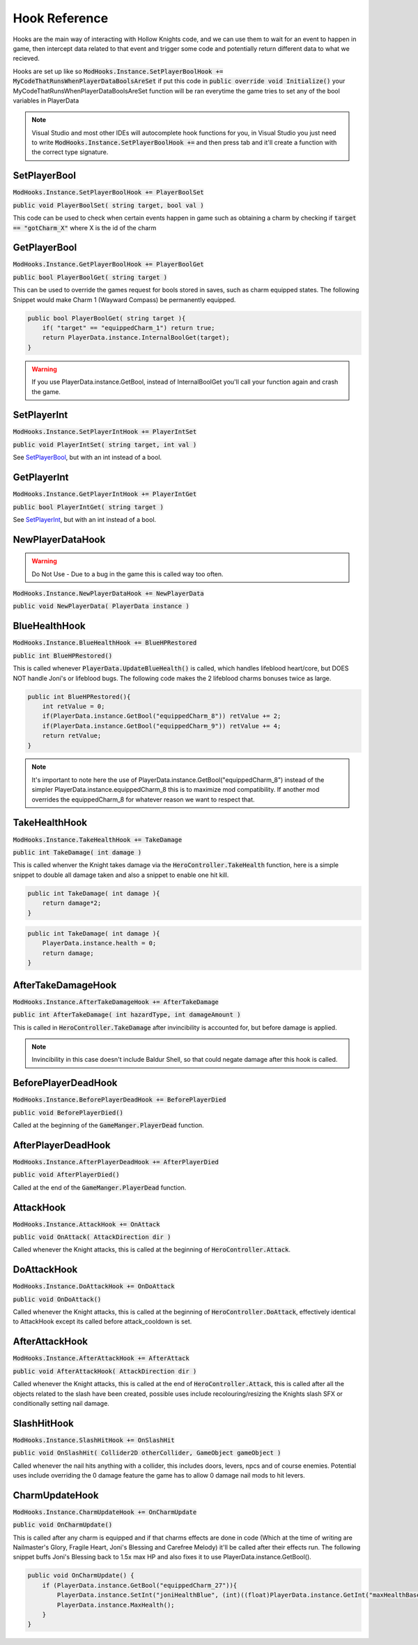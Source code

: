 Hook Reference
==============

Hooks are the main way of interacting with Hollow Knights code, and we can use them to wait for an event to happen in game, then intercept data related to that event and trigger some code and potentially return different data to what we recieved.

Hooks are set up like so :code:`ModHooks.Instance.SetPlayerBoolHook += MyCodeThatRunsWhenPlayerDataBoolsAreSet` if put this code in :code:`public override void Initialize()` your MyCodeThatRunsWhenPlayerDataBoolsAreSet function will be ran everytime the game tries to set any of the bool variables in PlayerData

.. note::
   Visual Studio and most other IDEs will autocomplete hook functions for you, in Visual Studio you just need to write :code:`ModHooks.Instance.SetPlayerBoolHook +=` and then press tab and it'll create a function with the correct type signature.

SetPlayerBool
^^^^^^^^^^^^^
:code:`ModHooks.Instance.SetPlayerBoolHook += PlayerBoolSet`

:code:`public void PlayerBoolSet( string target, bool val )`

This code can be used to check when certain events happen in game such as obtaining a charm by checking if :code:`target == "gotCharm_X"` where X is the id of the charm

GetPlayerBool
^^^^^^^^^^^^^
:code:`ModHooks.Instance.GetPlayerBoolHook += PlayerBoolGet`

:code:`public bool PlayerBoolGet( string target )`

This can be used to override the games request for bools stored in saves, such as charm equipped states. The following Snippet would make Charm 1 (Wayward Compass) be permanently equipped.

.. code-block:: c#

    public bool PlayerBoolGet( string target ){
        if( "target" == "equippedCharm_1") return true;
        return PlayerData.instance.InternalBoolGet(target);
    }

.. warning::
   If you use PlayerData.instance.GetBool, instead of InternalBoolGet you'll call your function again and crash the game.

SetPlayerInt
^^^^^^^^^^^^
:code:`ModHooks.Instance.SetPlayerIntHook += PlayerIntSet`

:code:`public void PlayerIntSet( string target, int val )`

See `SetPlayerBool`_, but with an int instead of a bool.

GetPlayerInt
^^^^^^^^^^^^
:code:`ModHooks.Instance.GetPlayerIntHook += PlayerIntGet`

:code:`public bool PlayerIntGet( string target )`

See `SetPlayerInt`_, but with an int instead of a bool.

NewPlayerDataHook
^^^^^^^^^^^^^^^^^

.. warning::
   Do Not Use - Due to a bug in the game this is called way too often.

:code:`ModHooks.Instance.NewPlayerDataHook += NewPlayerData`

:code:`public void NewPlayerData( PlayerData instance )`

BlueHealthHook
^^^^^^^^^^^^^^^^^

:code:`ModHooks.Instance.BlueHealthHook += BlueHPRestored`

:code:`public int BlueHPRestored()`

This is called whenever :code:`PlayerData.UpdateBlueHealth()` is called, which handles lifeblood heart/core, but DOES NOT handle Joni's or lifeblood bugs. The following code makes the 2 lifeblood charms bonuses twice as large.

.. code-block:: c#

    public int BlueHPRestored(){
        int retValue = 0;
        if(PlayerData.instance.GetBool("equippedCharm_8")) retValue += 2;
        if(PlayerData.instance.GetBool("equippedCharm_9")) retValue += 4;
        return retValue;
    }

.. note::
   It's important to note here the use of PlayerData.instance.GetBool("equippedCharm_8") instead of the simpler PlayerData.instance.equippedCharm_8 this is to maximize mod compatibility. If another mod overrides the equippedCharm_8 for whatever reason we want to respect that.

TakeHealthHook
^^^^^^^^^^^^^^

:code:`ModHooks.Instance.TakeHealthHook += TakeDamage`

:code:`public int TakeDamage( int damage )`

This is called whenver the Knight takes damage via the :code:`HeroController.TakeHealth` function, here is a simple snippet to double all damage taken and also a snippet to enable one hit kill.

.. code-block:: c#

    public int TakeDamage( int damage ){
        return damage*2;
    }

.. code-block:: c#

    public int TakeDamage( int damage ){
        PlayerData.instance.health = 0;
        return damage;
    }

AfterTakeDamageHook
^^^^^^^^^^^^^^^^^^^

:code:`ModHooks.Instance.AfterTakeDamageHook += AfterTakeDamage`

:code:`public int AfterTakeDamage( int hazardType, int damageAmount )`

This is called in :code:`HeroController.TakeDamage` after invincibility is accounted for, but before damage is applied.

.. note::
   Invincibility in this case doesn't include Baldur Shell, so that could negate damage after this hook is called.

BeforePlayerDeadHook
^^^^^^^^^^^^^^^^^^^^
:code:`ModHooks.Instance.BeforePlayerDeadHook += BeforePlayerDied`

:code:`public void BeforePlayerDied()`

Called at the beginning of the :code:`GameManger.PlayerDead` function.

AfterPlayerDeadHook
^^^^^^^^^^^^^^^^^^^^
:code:`ModHooks.Instance.AfterPlayerDeadHook += AfterPlayerDied`

:code:`public void AfterPlayerDied()`

Called at the end of the :code:`GameManger.PlayerDead` function.

AttackHook
^^^^^^^^^^
:code:`ModHooks.Instance.AttackHook += OnAttack`

:code:`public void OnAttack( AttackDirection dir )`

Called whenever the Knight attacks, this is called at the beginning of :code:`HeroController.Attack`.


DoAttackHook
^^^^^^^^^^^^
:code:`ModHooks.Instance.DoAttackHook += OnDoAttack`

:code:`public void OnDoAttack()`

Called whenever the Knight attacks, this is called at the beginning of :code:`HeroController.DoAttack`, effectively identical to AttackHook except its called before attack_cooldown is set.

AfterAttackHook
^^^^^^^^^^^^^^^
:code:`ModHooks.Instance.AfterAttackHook += AfterAttack`

:code:`public void AfterAttackHook( AttackDirection dir )`

Called whenever the Knight attacks, this is called at the end of :code:`HeroController.Attack`, this is called after all the objects related to the slash have been created, possible uses include recolouring/resizing the Knights slash SFX or conditionally setting nail damage.

SlashHitHook
^^^^^^^^^^^^
:code:`ModHooks.Instance.SlashHitHook += OnSlashHit`

:code:`public void OnSlashHit( Collider2D otherCollider, GameObject gameObject )`

Called whenever the nail hits anything with a collider, this includes doors, levers, npcs and of course enemies. Potential uses include overriding the 0 damage feature the game has to allow 0 damage nail mods to hit levers.

CharmUpdateHook
^^^^^^^^^^^^^^^
:code:`ModHooks.Instance.CharmUpdateHook += OnCharmUpdate`

:code:`public void OnCharmUpdate()`

This is called after any charm is equipped and if that charms effects are done in code (Which at the time of writing are Nailmaster's Glory, Fragile Heart, Joni's Blessing and Carefree Melody) it'll be called after their effects run. The following snippet buffs Joni's Blessing back to 1.5x max HP and also fixes it to use PlayerData.instance.GetBool().

.. code-block:: c#

        public void OnCharmUpdate() {
            if (PlayerData.instance.GetBool("equippedCharm_27")){
                PlayerData.instance.SetInt("joniHealthBlue", (int)((float)PlayerData.instance.GetInt("maxHealthBase") * 1.5f));
                PlayerData.instance.MaxHealth();
            }
        }


.. highlight:: c#